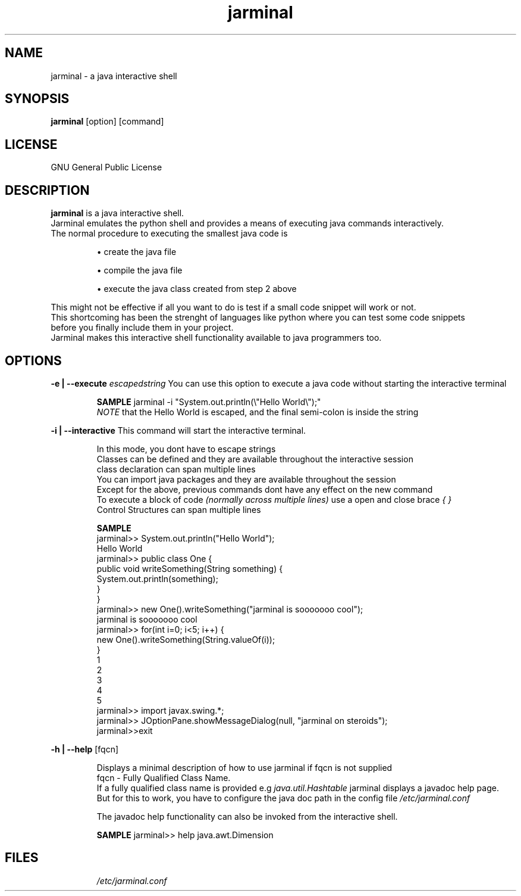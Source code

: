 .\" Man Page for jarminal

.TH jarminal 1 "02 February 2008" "0.1" "Jarminal"

.SH NAME
jarminal \- a java interactive shell
.SH SYNOPSIS
.B jarminal 
[option] [command]
.SH LICENSE
GNU General Public License
.\" {{{ DESCRIPTION type zo to open fold. zc to close fold
.SH DESCRIPTION
.B jarminal
is a java interactive shell. 
.br
Jarminal emulates the python shell and provides a means of executing java commands interactively.
.br
The normal procedure to executing the smallest java code is 
.IP 
\(bu create the java file
.IP 
\(bu compile the java file
.IP 
\(bu execute the java class created from step 2 above
.P
.br
This might not be effective if all you want to do is test if a small code snippet will work or not.
.br
This shortcoming has been the strenght of languages like python where you can test some code snippets
.br
before you finally include them in your project.
.br
Jarminal makes this interactive shell functionality available to java programmers too.
.\" }}}

.\" {{{ OPTIONS type zo to open fold. zc to close fold
.SH OPTIONS
.B -e | --execute
.I escapedstring 
You can use this option to execute a java code without starting the interactive terminal
.br
.IP
.B SAMPLE
jarminal -i "System.out.println(\\"Hello World\\");"
.br 
.IB NOTE
that the Hello World is escaped, and the final semi-colon is inside the string
.P
.B -i | --interactive
This command will start the interactive terminal. 
.br
.IP
In this mode, you dont have to escape strings
.br
Classes can be defined and they are available throughout the interactive session
.br
class declaration can span multiple lines
.br
You can import java packages and they are available throughout the session
.br
Except for the above, previous commands dont have any effect on the new command
.br
To execute a block of code 
.I (normally across multiple lines) 
use a open and close brace
.I { }
.br
Control Structures can span multiple lines
.br
.\" INTERACTIVE SAMPLES {{{
.IP
.B SAMPLE
.br
jarminal>> System.out.println("Hello World");
.br
Hello World
.br
jarminal>> public class One {
.br
    public void writeSomething(String something) {
.br
        System.out.println(something);
.br
    }
.br
}
.br
jarminal>> new One().writeSomething("jarminal is sooooooo cool");
.br
jarminal is sooooooo cool
.br
jarminal>> for(int i=0; i<5; i++) {
.br
    new One().writeSomething(String.valueOf(i));
.br
}
.br
1
.br
2
.br
3
.br
4
.br
5
.br
jarminal>> import javax.swing.*;
.br
jarminal>> JOptionPane.showMessageDialog(null, "jarminal on steroids");
.br
jarminal>>exit
.\"}}}
.P
.B -h | --help 
[fqcn]
.br
.IP
Displays a minimal description of how to use jarminal if fqcn is not supplied
.br
fqcn - Fully Qualified Class Name. 
.br
If a fully qualified class name is provided e.g 
.I java.util.Hashtable
jarminal displays a javadoc help page. 
.br
But for this to work, you have to configure the java doc path in the config file
.I /etc/jarminal.conf
.br
.IP
The javadoc help functionality can also be invoked from the interactive shell.
.br
.IP
.B SAMPLE
jarminal>> help java.awt.Dimension
.P
.\"}}}


.\" {{{ FILES
.SH FILES
.IP
.I /etc/jarminal.conf
